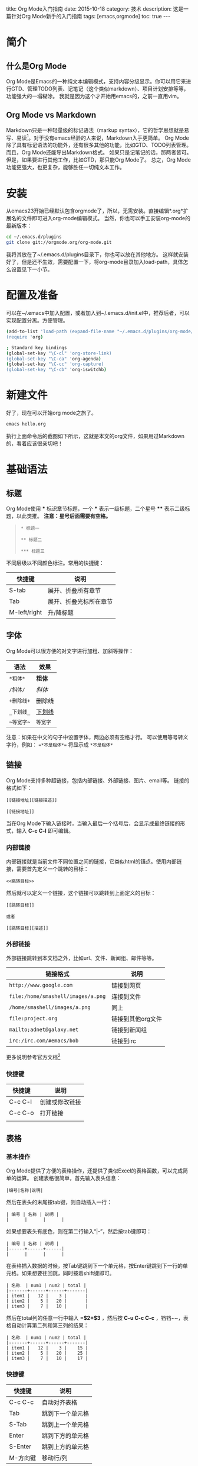 #+Options: toc:nil 
#+STARTUP: showall indent
#+STARTUP: hidestars
#+BEGIN_HTML
title: Org Mode入门指南
date: 2015-10-18
category: 技术
description: 这是一篇针对Org Mode新手的入门指南
tags: [emacs,orgmode]
toc: true
---
#+END_HTML

* 简介
** 什么是Org Mode
Org Mode是Emacs的一种纯文本编辑模式，支持内容分级显示。你可以用它来进行GTD、管理TODO列表、记笔记（这个类似markdown）、项目计划安排等等，功能强大的一塌糊涂。
我就是因为这个才开始用emacs的，之前一直用vim。
** Org Mode vs Markdown
Markdown只是一种轻量级的标记语法（markup syntax），它的哲学思想就是易写、易读[fn:markdown-philosopy]。对于没有emacs经验的人来说，Markdown入手更简单。
Org Mode除了具有标记语法的功能外，还有很多其他的功能，比如GTD、TODO列表管理。而且，Org Mode还能导出Markdown格式。
如果只是记笔记的话，那两者皆可。但是，如果要进行其他工作，比如GTD，那只能Org Mode了。
总之，Org Mode功能更强大，也更复杂，能够胜任一切纯文本工作。
* 安装
从emacs23开始已经默认包含orgmode了，所以，无需安装。直接编辑*.org*扩展名的文件即可进入org-mode编辑模式。
当然，你也可以手工安装org-mode的最新版本：
#+BEGIN_SRC sh
cd ~/.emacs.d/plugins
git clone git://orgmode.org/org-mode.git
#+END_SRC
我将其放在了~/.emacs.d/plugins目录下，你也可以放在其他地方。
这样就安装好了，但是还不生效，需要配置一下，将org-mode目录加入load-path，具体怎么设置见下一小节。

* 配置及准备
可以在~/.emacs中加入配置，或者加入到~/.emacs.d/init.el中，推荐后者，可以实现配置分离。方便管理。
#+BEGIN_SRC sh
(add-to-list 'load-path (expand-file-name "~/.emacs.d/plugins/org-mode/lisp"))
(require 'org)

; Standard key bindings
(global-set-key "\C-cl" 'org-store-link)
(global-set-key "\C-ca" 'org-agenda)
(global-set-key "\C-cc" 'org-capture)
(global-set-key "\C-cb" 'org-iswitchb)
#+END_SRC
* 新建文件
好了，现在可以开始org mode之旅了。
#+BEGIN_SRC sh
emacs hello.org
#+END_SRC
执行上面命令后的截图如下所示，这就是本文的org文件，如果用过Markdown的，看着应该很亲切吧！
[[../img/hello-org-mode.png]]
* 基础语法
** 标题
Org Mode使用 *** 标识章节标题，一个 *** 表示一级标题，二个星号 **** 表示二级标题，以此类推。
*注意：星号后面需要有空格。*
#+BEGIN_QUOTE
=* 标题一=

=** 标题二=

=*** 标题三=
#+END_QUOTE
不同层级以不同颜色标注。常用的快捷键：
| 快捷键       | 说明                   |
|--------------+------------------------|
| S-tab        | 展开、折叠所有章节     |
| Tab          | 展开、折叠光标所在章节 |
| M-left/right | 升/降标题              |
** 字体
Org Mode可以很方便的对文字进行加粗、加斜等操作：
| 语法       | 效果     |
|------------+----------|
| =*粗体*=   | *粗体*   |
| =/斜体/=   | /斜体/   |
| =+删除线+= | +删除线+ |
| =_下划线_= | _下划线_ |
| =~等宽字~= | ~等宽字~ |
注意：如果在中文的句子中设置字体，两边必须有空格才行。
可以使用等号转义字符，例如： ==*不是粗体*== 将显示成 =*不是粗体*= 
** 链接
Org Mode支持多种超链接，包括内部链接、外部链接、图片、email等。
链接的格式如下：
#+BEGIN_EXAMPLE
[[链接地址][链接描述]]

[[链接地址]]
#+END_EXAMPLE
当在Org Mode下输入链接时，当输入最后一个括号后，会显示成最终链接的形式，输入 **C-c C-l** 即可编辑。
*** 内部链接
内部链接就是当前文件不同位置之间的链接，它类似html的锚点。使用内部链接，需要首先定义一个跳转的目标：
#+BEGIN_EXAMPLE
<<跳转目标>>
#+END_EXAMPLE
然后就可以定义一个链接，这个链接可以跳转到上面定义的目标：
#+BEGIN_EXAMPLE
[[跳转目标]]

或者

[[跳转目标][描述]]
#+END_EXAMPLE
*** 外部链接
外部链接跳转到本文档之外，比如url、文件、新闻组、邮件等等。
| 链接格式                         | 说明       |
|----------------------------------+------------|
| =http://www.google.com=          | 链接到网页 |
| =file:/home/smashell/images/a.png= | 连接到文件 |
| =/home/smashell/images/a.png=    | 同上       |
| =file:project.org=               | 链接到其他org文件 |
| =mailto;adnet@galaxy.net=        | 链接到新闻组      |
| =irc:/irc.com/#emacs/bob=        | 链接到irc         |
更多说明参考官方文档[fn:org-external-link]
*** 快捷键
| 快捷键  | 说明           |
|---------+----------------|
| C-c C-l | 创建或修改链接 |
| C-c C-o | 打开链接       |
|         |                |
** 表格
*** 基本操作
Org Mode提供了方便的表格操作，还提供了类似Excel的表格函数，可以完成简单的运算。
创建表格很简单，首先输入表头信息：
#+BEGIN_EXAMPLE
|编号|名称|说明|
#+END_EXAMPLE
然后在表头的末尾按tab键，则自动插入一行：
#+BEGIN_EXAMPLE
| 编号 | 名称 | 说明 |
|      |      |      |
#+END_EXAMPLE
如果想要表头有底色，则在第二行输入“|-”，然后按tab键即可：
#+BEGIN_EXAMPLE
| 编号 | 名称 | 说明 |
|------+------+------|
|      |      |      |
#+END_EXAMPLE
在表格插入数据的时候，按Tab键跳到下一个单元格，按Enter键跳到下一行的单元格。如果想要往回跳，同时按着shift键即可。
#+BEGIN_EXAMPLE
| 名称  | num1 | num2 | total |
|-------+------+------+-------|
| item1 |   12 |    3 |       |
| item2 |    5 |   20 |       |
| item3 |    7 |   10 |       |
#+END_EXAMPLE
然后在total列的任意一行中输入 *=$2+$3* ，然后按 *C-u C-c C-c* ，铛铛~~，表格自动计算第二列和第三列的结果：
#+BEGIN_EXAMPLE
| 名称  | num1 | num2 | total |
|-------+------+------+-------|
| item1 |   12 |    3 |    15 |
| item2 |    5 |   20 |    25 |
| item3 |    7 |   10 |    17 |
#+END_EXAMPLE
*** 快捷键
| 快捷键   | 说明             |
|----------+------------------|
| C-c C-c  | 自动对齐表格     |
| Tab      | 跳到下一个单元格 |
| S-Tab    | 跳到上一个单元格 |
| Enter    | 跳到下方的单元格 |
| S-Enter  | 跳到上方的单元格 |
| M-方向键 | 移动行/列        |
** 脚注
脚注可以看成是一种特殊的内部链接，但是有自己的语法格式。下面是插入一个脚注：
#+BEGIN_EXAMPLE
[fn:footprint1]或者[fn:数字]
#+END_EXAMPLE
然后在文档的最下方插入：
#+BEGIN_EXAMPLE
[fn:footprint1] this is a link: http://orgmode.org
#+END_EXAMPLE
* 导出
Org格式的文件编辑起来很方便，但是看起来就没那么直观了。幸好，Org Mode提供了丰富的导出功能，比如导出html、pdf等。导出pdf需要LaTeX的支持，需要系统安装想要的LaTeX包。
而导出html就方便很多，要想导出，直接执行 *C-c C-e* ，然后会列出一堆可导出的格式，按相应的字母选择即可。

[fn:markdown-philosopy] markdown philosopy: http://daringfireball.net/projects/markdown/syntax#philosophy
[fn:org-external-link]  External links: http://higrid.net/c-art-orgmode_basic.htm#sec-2

